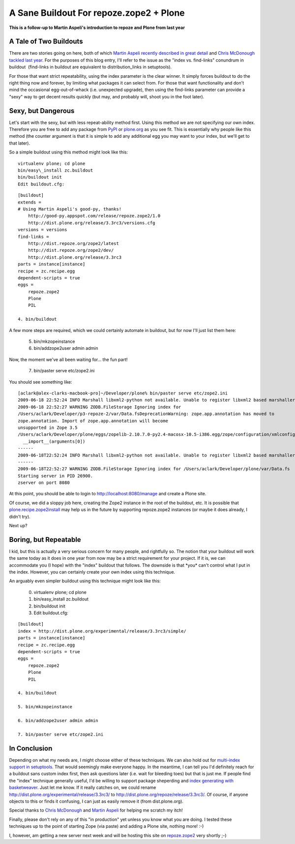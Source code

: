 A Sane Buildout For repoze.zope2 + Plone
========================================

.. post:: 2009/06/18
    :category: Buildout, Plone, Python, Zope

**This is a follow-up to Martin Aspeli's introduction to repoze and Plone from last year**

A Tale of Two Buildouts
-----------------------

There are two stories going on here, both of which `Martin Aspeli recently described in great detail`_ and `Chris McDonough tackled last year`_. For the purposes of this blog entry, I'll refer to the issue as the "index vs. find-links" conundrum in buildout  (find-links in buildout are equivalent to distribution\_links in setuptools).

For those that want strict repeatability, using the index parameter is the clear winner. It simply forces buildout to do the right thing now and forever, by limiting what packages it can select from. For those that want functionality and don't mind the occasional egg-out-of-whack (i.e. unexpected upgrade), then using the find-links parameter can provide a "sexy" way to get decent results quickly (but may, and probably will, shoot you in the foot later).

Sexy, but Dangerous
-------------------

Let's start with the sexy, but with less repeat-ability method first.  Using this method we are not specifying our own index. Therefore you are free to add any package from `PyPI`_ or `plone.org`_ as you see fit.  This is essentially why people like this method (the counter argument is that it is simple to add any additional egg you may want to your index, but we'll get to that later).

So a simple buildout using this method might look like this::

    virtualenv plone; cd plone
    bin/easy\_install zc.buildout
    bin/buildout init
    Edit buildout.cfg:

::

    [buildout]
    extends =
    # Using Martin Aspeli's good-py, thanks!
        http://good-py.appspot.com/release/repoze.zope2/1.0
        http://dist.plone.org/release/3.3rc3/versions.cfg
    versions = versions
    find-links =
        http://dist.repoze.org/zope2/latest
        http://dist.repoze.org/zope2/dev/
        http://dist.plone.org/release/3.3rc3
    parts = instance[instance]
    recipe = zc.recipe.egg
    dependent-scripts = true
    eggs =
        repoze.zope2
        Plone
        PIL

    4. bin/buildout

A few more steps are required, which we could certainly automate in
buildout, but for now I'll just list them here:

    5. bin/mkzopeinstance

    6. bin/addzope2user admin admin

Now, the moment we've all been waiting for… the fun part!

    7. bin/paster serve etc/zope2.ini

You should see something like:

::

    [aclark@alex-clarks-macbook-pro]~/Developer/plone% bin/paster serve etc/zope2.ini
    2009-06-18 22:52:24 INFO Marshall libxml2-python not available. Unable to register libxml2 based marshallers.
    2009-06-18 22:52:27 WARNING ZODB.FileStorage Ignoring index for
    /Users/aclark/Developer/p3-repoze-2/var/Data.fsDeprecationWarning: zope.app.annotation has moved to
    zope.annotation. Import of zope.app.annotation will become
    unsupported in Zope 3.5
    /Users/aclark/Developer/plone/eggs/zopelib-2.10.7.0-py2.4-macosx-10.5-i386.egg/zope/configuration/xmlconfig.py:323:
      __import__(arguments[0])
    ------
    2009-06-18T22:52:24 INFO Marshall libxml2-python not available. Unable to register libxml2 based marshallers.
    ------
    2009-06-18T22:52:27 WARNING ZODB.FileStorage Ignoring index for /Users/aclark/Developer/plone/var/Data.fs
    Starting server in PID 26900.
    zserver on port 8080

At this point, you should be able to login to
http://localhost:8080/manage and create a Plone site.

Of course, we did a sloppy job here, creating the Zope2 instance in the
root of the buildout, etc. It is possible that
`plone.recipe.zope2install`_ may help us in the future by supporting
repoze.zope2 instances (or maybe it does already, I didn't try).

Next up?

Boring, but Repeatable
----------------------

I kid, but this is actually a very serious concern for many people, and
rightfully so. The notion that your buildout will work the same today as
it does in one year from now may be a strict requirement for your
project. If it is, we can accommodate you (I hope) with the "index"
buildout that follows. The downside is that \*you\* can't control what I
put in the index. However, you can certainly create your own index using
this technique.

An arguably even simpler buildout using this technique might look like
this:

    0. virtualenv plone; cd plone

    1. bin/easy\_install zc.buildout

    2. bin/buildout init

    3. Edit buildout.cfg:

::

    [buildout]
    index = http://dist.plone.org/experimental/release/3.3rc3/simple/
    parts = instance[instance]
    recipe = zc.recipe.egg
    dependent-scripts = true
    eggs =
        repoze.zope2
        Plone
        PIL

    4. bin/buildout

    5. bin/mkzopeinstance

    6. bin/addzope2user admin admin

    7. bin/paster serve etc/zope2.ini

In Conclusion
-------------

Depending on what my needs are, I might choose either of these
techniques. We can also hold out for `multi-index support in
setuptools`_. That would seemingly make everyone happy. In the meantime,
I can tell you I'd definitely reach for a buildout sans custom index
first, then ask questions later (i.e. wait for bleeding toes) but that
is just me. If people find the "index" technique generally useful, I'd
be willing to support package sheperding and `index generating with
basketweaver`_. Just let me know. If it really catches on, we could
rename `http://dist.plone.org/experimental/release/3.3rc3/`_ to
http://dist.plone.org/repoze/release/3.3rc3/. Of course, if anyone
objects to this or finds it confusing, I can just as easily remove it
(from dist.plone.org).

Special thanks to `Chris McDonough`_ and `Martin Aspeli`_ for helping me
scratch my itch!

Finally, please don't rely on any of this "in production" yet unless you
know what you are doing. I tested these techniques up to the point of
starting Zope (via paste) and adding a Plone site, nothing more! :-)

I, however, am getting a new server next week and will be hosting this
site on `repoze.zope2`_ very shortly ;-)

.. _Martin Aspeli recently described in great detail: http://www.martinaspeli.net/articles/scrambled-eggs
.. _Chris McDonough tackled last year: http://plope.com/Members/chrism/distribution_links_considered_harmful
.. _PyPI: http://pypi.python.org/simple/
.. _plone.org: http://plone.org/products/simple
.. _plone.recipe.zope2install: http://pypi.python.org/pypi/plone.recipe.zope2instance/3.2
.. _multi-index support in setuptools: http://bugs.python.org/setuptools/issue32
.. _index generating with basketweaver: http://pypi.python.org/pypi/basketweaver/0.1.2-r6
.. _`http://dist.plone.org/experimental/release/3.3rc3/`: http://dist.plone.org/experimental/release/3.3rc3/
.. _Chris McDonough: http://plope.com/
.. _Martin Aspeli: http://www.martinaspeli.net/
.. _repoze.zope2: http://repoze.org/quickstart.html#repoze.zope2
